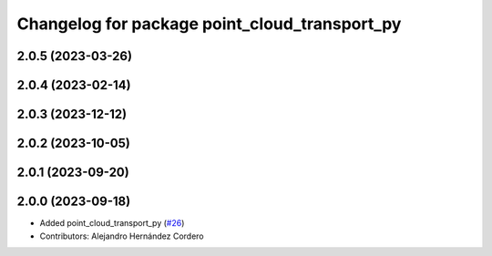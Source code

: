 ^^^^^^^^^^^^^^^^^^^^^^^^^^^^^^^^^^^^^^^^^^^^^^
Changelog for package point_cloud_transport_py
^^^^^^^^^^^^^^^^^^^^^^^^^^^^^^^^^^^^^^^^^^^^^^

2.0.5 (2023-03-26)
------------------

2.0.4 (2023-02-14)
-------------------

2.0.3 (2023-12-12)
-------------------

2.0.2 (2023-10-05)
-------------------

2.0.1 (2023-09-20)
-------------------

2.0.0 (2023-09-18)
-------------------
* Added point_cloud_transport_py (`#26 <https://github.com/ros-perception/point_cloud_transport/issues/26>`_)
* Contributors: Alejandro Hernández Cordero
